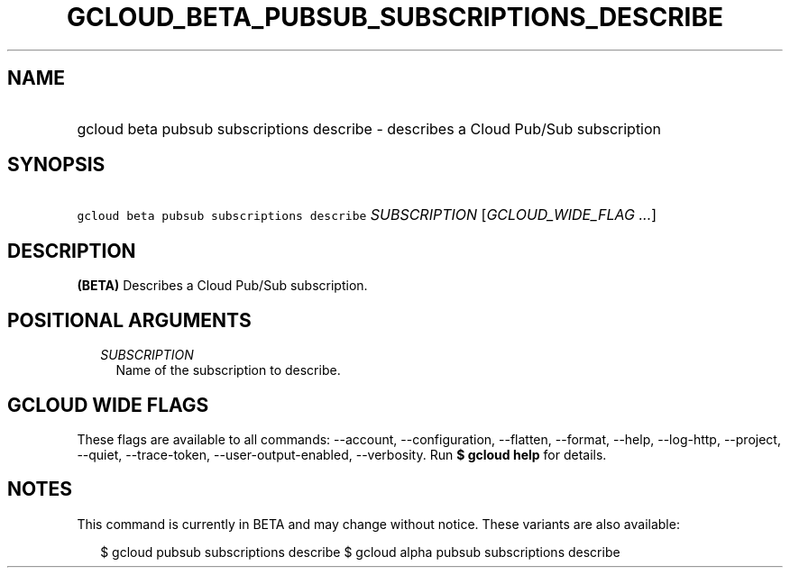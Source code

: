 
.TH "GCLOUD_BETA_PUBSUB_SUBSCRIPTIONS_DESCRIBE" 1



.SH "NAME"
.HP
gcloud beta pubsub subscriptions describe \- describes a Cloud Pub/Sub subscription



.SH "SYNOPSIS"
.HP
\f5gcloud beta pubsub subscriptions describe\fR \fISUBSCRIPTION\fR [\fIGCLOUD_WIDE_FLAG\ ...\fR]



.SH "DESCRIPTION"

\fB(BETA)\fR Describes a Cloud Pub/Sub subscription.



.SH "POSITIONAL ARGUMENTS"

.RS 2m
.TP 2m
\fISUBSCRIPTION\fR
Name of the subscription to describe.


.RE
.sp

.SH "GCLOUD WIDE FLAGS"

These flags are available to all commands: \-\-account, \-\-configuration,
\-\-flatten, \-\-format, \-\-help, \-\-log\-http, \-\-project, \-\-quiet,
\-\-trace\-token, \-\-user\-output\-enabled, \-\-verbosity. Run \fB$ gcloud
help\fR for details.



.SH "NOTES"

This command is currently in BETA and may change without notice. These variants
are also available:

.RS 2m
$ gcloud pubsub subscriptions describe
$ gcloud alpha pubsub subscriptions describe
.RE

